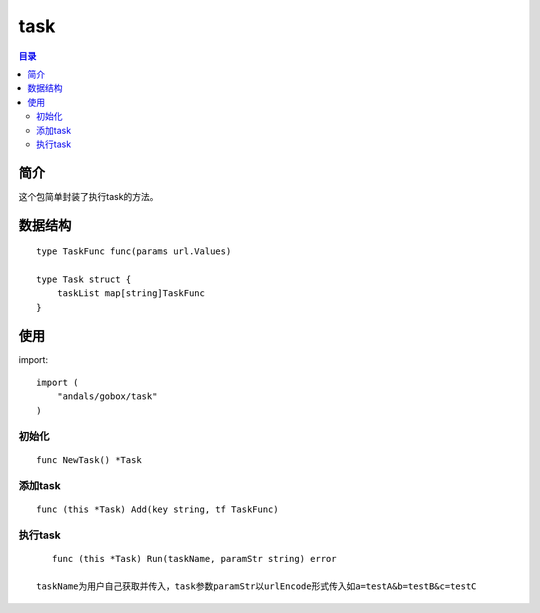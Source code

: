 .. _task:

task
==============

.. contents:: 目录

简介
------
这个包简单封装了执行task的方法。

数据结构
------------
::

    type TaskFunc func(params url.Values)
          
    type Task struct {
        taskList map[string]TaskFunc     
    }     


使用
------

import::

    import (
        "andals/gobox/task"
    )

初始化
***********************

::

    func NewTask() *Task


添加task
************

::

    func (this *Task) Add(key string, tf TaskFunc)
    

执行task
************

::

    func (this *Task) Run(taskName, paramStr string) error

 taskName为用户自己获取并传入，task参数paramStr以urlEncode形式传入如a=testA&b=testB&c=testC
